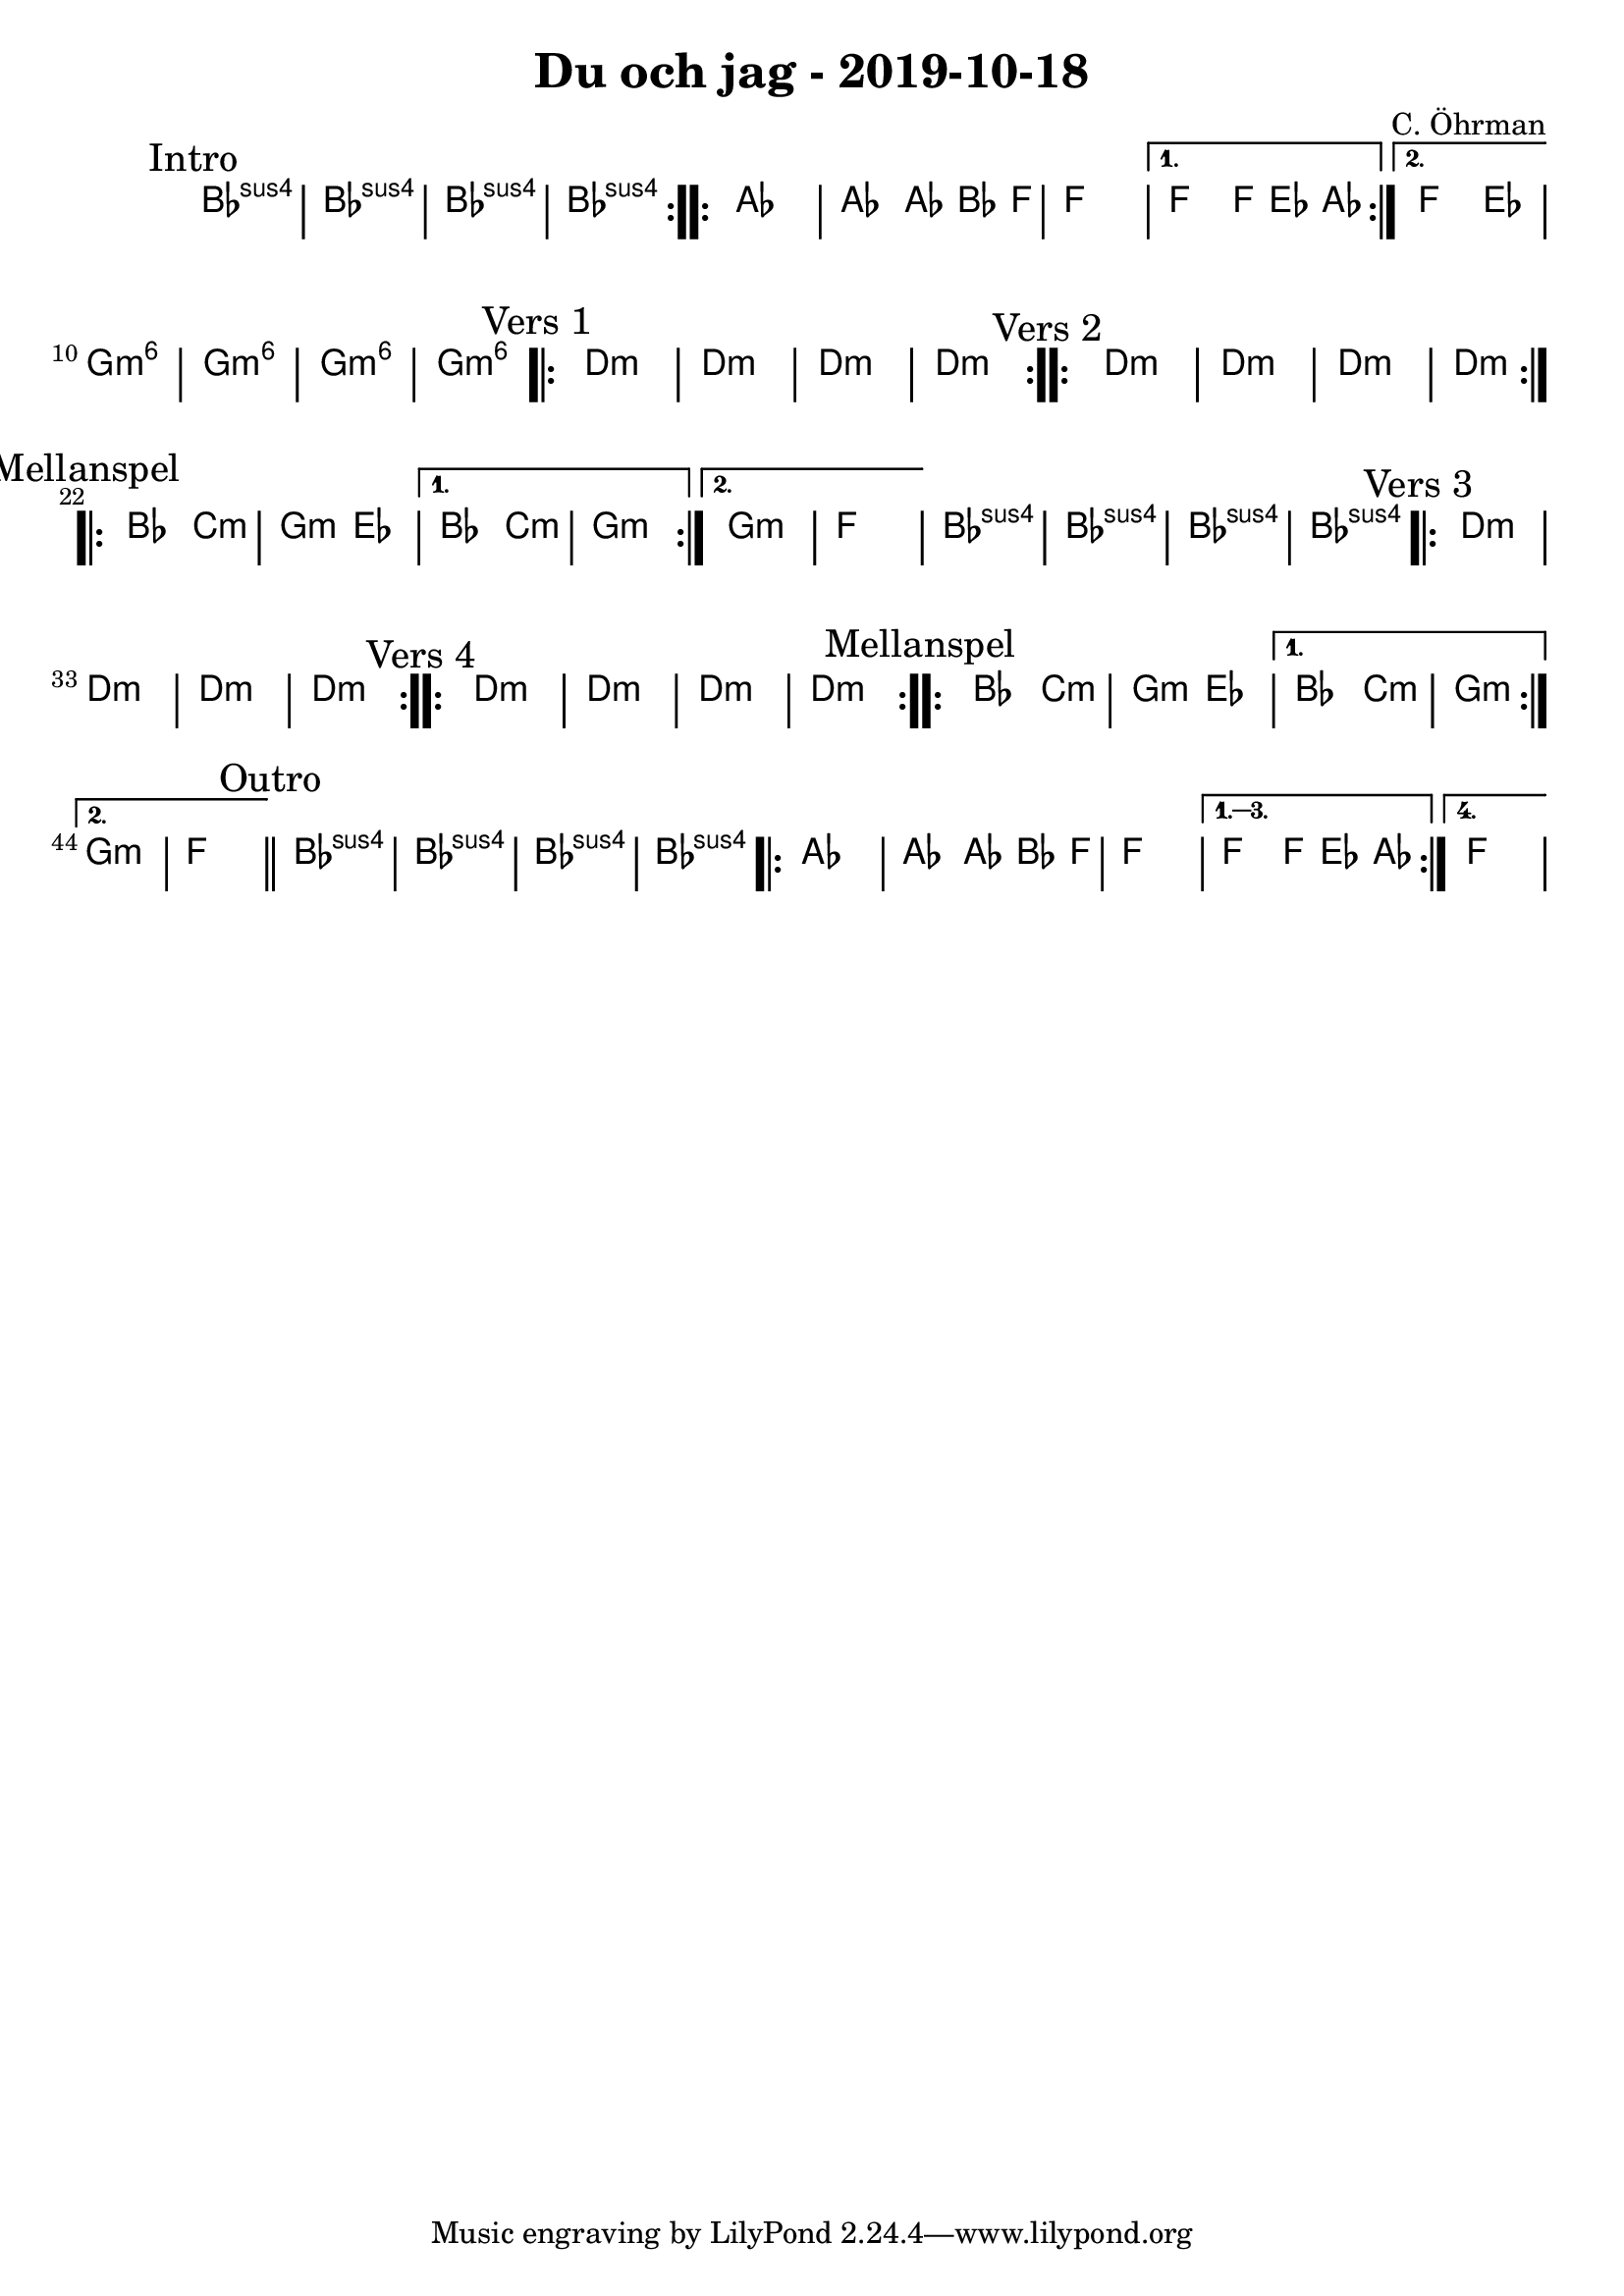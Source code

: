 %LilyBin                                                                                                                                      
\header {                                                                                                                                    
  title = "Du och jag - 2019-10-18"                                                                                                                  
  composer = "C. Öhrman"                                                                                                                     
}                                                                                                                                            
\version "2.18.2"                                                                                                                            
                                                                                                                                             
\score {                                                                                                                                     
 \new ChordNames \with {                                                                                                                     
  \override BarLine.bar-extent = #'(-2 . 2)                                                                                                  
  \consists "Bar_engraver"                                                                                                                   
                                                                                                                                             
}                                                                                                                                            



\chordmode {                                                                                                                                 
  \mark "Intro"                                                                                                                              
  \repeat volta 2 
  {bes1:sus4 | bes:sus4 | bes:sus4 | bes:sus4 }

  \repeat volta 2 {aes1 | aes2 aes8~bes4 f8 | f1 | }
  \alternative{
  {f2 f8 ees4 aes8 }
  {f2 ees2 }
  } 
  
  %aes1. ees4. f8 | f1. ees2 \bar "||"
  
  g1:m6 | g1:m6 | g1:m6 | g1:m6 |

  \mark "Vers 1"
  \repeat volta 2
   {d1:m | d1:m  | d1:m  | d1:m  }

  \mark "Vers 2"
  \repeat volta 2
   {d1:m | d1:m  | d1:m  | d1:m  }

\mark "Mellanspel"
  \repeat volta 2 { bes2 c2:m | g2:m ees2 }
   \alternative{
   { bes2 c2:m | g1:m  }
  { g1:m   | f1 }
}
   bes1:sus4 | bes1:sus4 | bes1:sus4 | bes1:sus4 |

\mark "Vers 3"
  \repeat volta 2
   {d1:m | d1:m  | d1:m  | d1:m  }

\mark "Vers 4"
  \repeat volta 2
   {d1:m | d1:m  | d1:m  | d1:m  }


\mark "Mellanspel"
  \repeat volta 2 { bes2 c2:m | g2:m ees2 }
   \alternative{
   { bes2 c2:m | g1:m  }
  { g1:m   | f1 \bar "||" }
}
 \mark "Outro"
   bes1:sus4 | bes1:sus4 | bes1:sus4 | bes1:sus4 |

   \repeat volta 4 {aes1 | aes2 aes8~bes4 f8 | f1 | }
  \alternative{
  {f2 f8 ees4 aes8 }
  {f1 }
  }   

}
}
